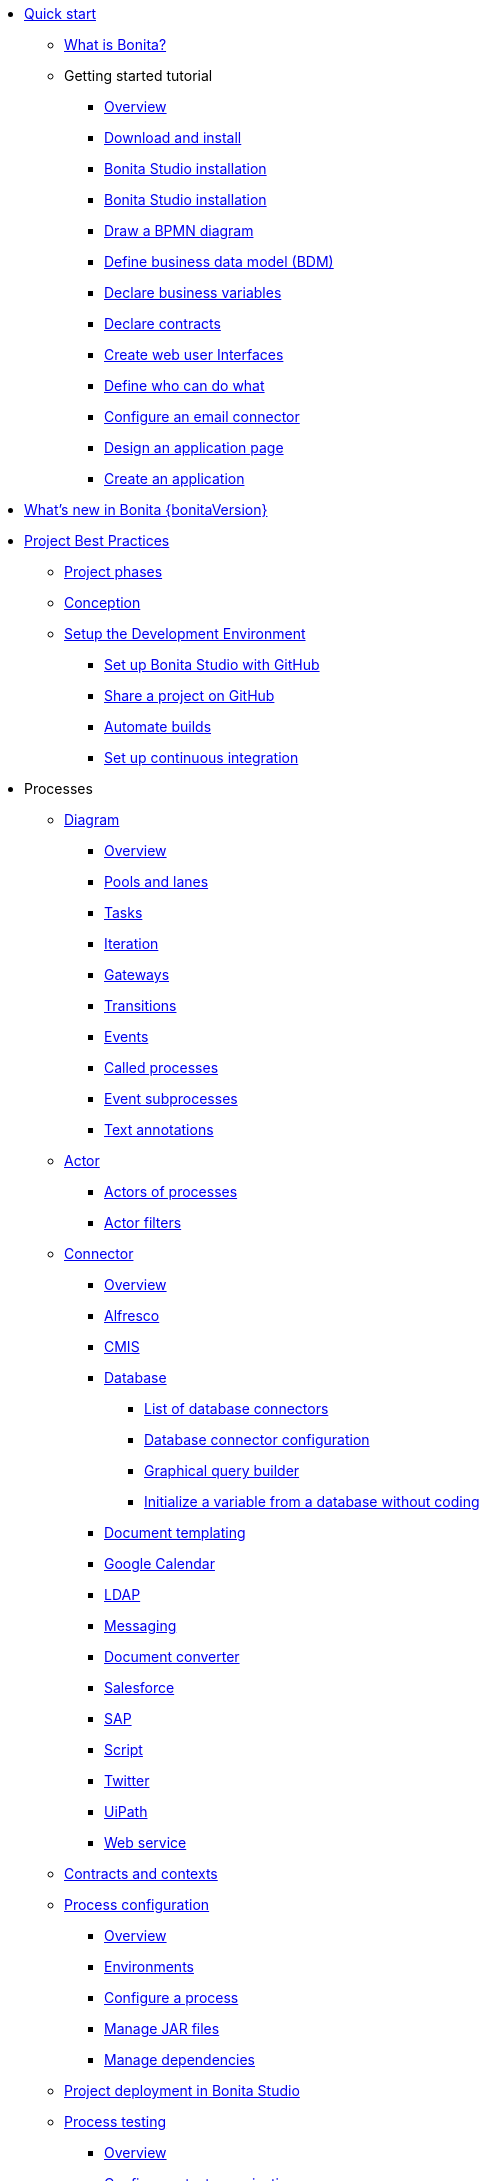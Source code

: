
* xref:quickStartIndex.adoc[Quick start]
 ** xref:what-is-bonita.adoc[What is Bonita?]
 ** Getting started tutorial
  *** xref:tutorial-overview.adoc[Overview]
  *** xref:bonita-studio-download-installation.adoc[Download and install]
  *** xref:bonita-bpm-studio-installation.adoc[Bonita Studio installation]
  *** xref:bonita-bpm-studio-installation.adoc[Bonita Studio installation]
  *** xref:draw-bpmn-diagram.adoc[Draw a BPMN diagram]
  *** xref:define-business-data-model.adoc[Define business data model (BDM)]
  *** xref:declare-business-variables.adoc[Declare business variables]
  *** xref:declare-contracts.adoc[Declare contracts]
  *** xref:create-web-user-interfaces.adoc[Create web user Interfaces]
  *** xref:define-who-can-do-what.adoc[Define who can do what]
  *** xref:configure-email-connector.adoc[Configure an email connector]
  *** xref:design-application-page.adoc[Design an application page]
  *** xref:create-application.adoc[Create an application]
* xref:release-notes.adoc[What's new in Bonita {bonitaVersion}]
* xref:project-best-practicesIndex.adoc[Project Best Practices]
  ** xref:lifecycle-and-profiles.adoc[Project phases]
  ** xref:design-methodology.adoc[Conception]
  ** xref:setupDevEnvironmentIndex.adoc[Setup the Development Environment]
  *** xref:shared-project.adoc[Set up Bonita Studio with GitHub]
  *** xref:share-a-repository-on-github.adoc[Share a project on GitHub]
  *** xref:automating-builds.adoc[Automate builds]
  *** xref:set-up-continuous-integration.adoc[Set up continuous integration]
* Processes
  ** xref:diagramIndex.adoc[Diagram]
   *** xref:diagram-overview.adoc[Overview]
   *** xref:pools-and-lanes.adoc[Pools and lanes]
   *** xref:diagram-tasks.adoc[Tasks]
   *** xref:iteration.adoc[Iteration]
   *** xref:gateways.adoc[Gateways]
   *** xref:transitions.adoc[Transitions]
   *** xref:events.adoc[Events]
   *** xref:called-processes.adoc[Called processes]
   *** xref:event-subprocesses.adoc[Event subprocesses]
   *** xref:text-annotations.adoc[Text annotations]
  ** xref:actorIndex.adoc[Actor]
   *** xref:actors.adoc[Actors of processes]
   *** xref:actor-filtering.adoc[Actor filters]
  ** xref:connectorIndex.adoc[Connector]
   *** xref:connectivity-overview.adoc[Overview]
   *** xref:alfresco.adoc[Alfresco]
   *** xref:cmis.adoc[CMIS]
   *** xref:databaseConnectorsIndex.adoc[Database]
    **** xref:list-of-database-connectors.adoc[List of database connectors]
    **** xref:database-connector-configuration.adoc[Database connector configuration]
    **** xref:graphical-query-builder.adoc[Graphical query builder]
    **** xref:initialize-a-variable-from-a-database-without-scripting-or-java-code.adoc[Initialize a variable from a database without coding]
   *** xref:insert-data-in-a-docx-odt-template.adoc[Document templating]
   *** xref:google-calendar.adoc[Google Calendar]
   *** xref:ldap.adoc[LDAP]
   *** xref:messaging.adoc[Messaging]
   *** xref:generate-pdf-from-an-office-document.adoc[Document converter]
   *** xref:salesforce.adoc[Salesforce]
   *** xref:sap-jco-3.adoc[SAP]
   *** xref:script.adoc[Script]
   *** xref:twitter.adoc[Twitter]
   *** xref:uipath.adoc[UiPath]
   *** xref:web-service-connector-overview.adoc[Web service]
  ** xref:contracts-and-contexts.adoc[Contracts and contexts]
  ** xref:processConfigurationIndex.adoc[Process configuration]
   *** xref:process-configuration-overview.adoc[Overview]
   *** xref:environments.adoc[Environments]
   *** xref:configuring-a-process.adoc[Configure a process]
   *** xref:manage-jar-files.adoc[Manage JAR files]
   *** xref:managing-dependencies.adoc[Manage dependencies]
  ** xref:project_deploy_in_dev_suite.adoc[Project deployment in Bonita Studio]
  ** xref:processTestingIndex.adoc[Process testing]
   *** xref:process-testing-overview.adoc[Overview]
   *** xref:configure-a-test-organization.adoc[Configure a test organization]
   *** xref:run-a-process-from-bonita-bpm-studio-for-testing.adoc[Run a process from Bonita Studio for testing]
   *** xref:log-files.adoc[Log files]
  * Users
  * Data
   ** xref:define-and-deploy-the-bdm.adoc[Define the Business Data Model]
   ** xref:bdm-access-control.adoc[Define access control on business objects]
   ** xref:specify-data-in-a-process-definition.adoc[Add process variables]
   ** xref:documentIndex.adoc[Documents]
    *** xref:documents.adoc[Document in processes]
    *** xref:list-of-documents.adoc[Manage a list of documents]
   ** xref:parameters.adoc[Parameters]
   ** xref:variables.adoc[Data management in UI Designer]
   ** xref:define-a-search-index.adoc[Search keys]
  * User interfaces
  * Living applications
  * Extensions
* xref:buildAndDeployIndex.adoc[Build and deploy]
* xref:runtimeInstallationIndex.adoc[Runtime installation]
* xref:runtimeAdministrationIndex.adoc[Runtime administration]
* xref:apiIndex.adoc[API]
